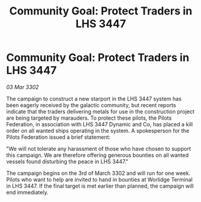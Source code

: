 :PROPERTIES:
:ID:       6ab15124-1cd7-42de-8389-32e6e8c6f54b
:END:
#+title: Community Goal: Protect Traders in LHS 3447
#+filetags: :CommunityGoal:3302:galnet:

* Community Goal: Protect Traders in LHS 3447

/03 Mar 3302/

The campaign to construct a new starport in the LHS 3447 system has been eagerly received by the galactic community, but recent reports indicate that the traders delivering metals for use in the construction project are being targeted by marauders. To protect these pilots, the Pilots Federation, in association with LHS 3447 Dynamic and Co, has placed a kill order on all wanted ships operating in the system. A spokesperson for the Pilots Federation issued a brief statement: 

"We will not tolerate any harassment of those who have chosen to support this campaign. We are therefore offering generous bounties on all wanted vessels found disturbing the peace in LHS 3447." 

The campaign begins on the 3rd of March 3302 and will run for one week. Pilots who want to help are invited to hand in bounties at Worlidge Terminal in LHS 3447. If the final target is met earlier than planned, the campaign will end immediately.
